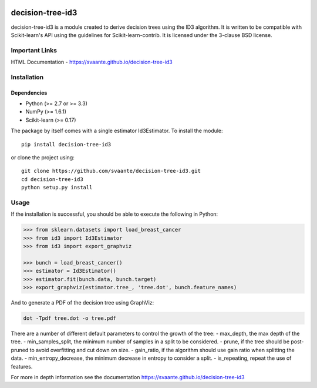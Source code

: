 |Travis Status| |Coveralls Status| |CircleCI Status|

decision-tree-id3
=================

decision-tree-id3 is a module created to derive decision trees using the
ID3 algorithm. It is written to be compatible with Scikit-learn's API
using the guidelines for Scikit-learn-contrib. It is licensed under the
3-clause BSD license.

Important Links
---------------

HTML Documentation - https://svaante.github.io/decision-tree-id3

Installation
------------

Dependencies
~~~~~~~~~~~~

-  Python (>= 2.7 or >= 3.3)
-  NumPy (>= 1.6.1)
-  Scikit-learn (>= 0.17)

The package by itself comes with a single estimator Id3Estimator. To
install the module:

::

    pip install decision-tree-id3

or clone the project using:

::

    git clone https://github.com/svaante/decision-tree-id3.git
    cd decision-tree-id3
    python setup.py install

Usage
-----

If the installation is successful, you should be able to execute the
following in Python:

.. code:: python

    >>> from sklearn.datasets import load_breast_cancer
    >>> from id3 import Id3Estimator
    >>> from id3 import export_graphviz

    >>> bunch = load_breast_cancer()
    >>> estimator = Id3Estimator()
    >>> estimator.fit(bunch.data, bunch.target)
    >>> export_graphviz(estimator.tree_, 'tree.dot', bunch.feature_names)

And to generate a PDF of the decision tree using GraphViz:

.. code:: shell

    dot -Tpdf tree.dot -o tree.pdf

There are a number of different default parameters to control the growth
of the tree: - max\_depth, the max depth of the tree. -
min\_samples\_split, the minimum number of samples in a split to be
considered. - prune, if the tree should be post-pruned to avoid
overfitting and cut down on size. - gain\_ratio, if the algorithm should
use gain ratio when splitting the data. - min\_entropy\_decrease, the
minimum decrease in entropy to consider a split. - is\_repeating, repeat
the use of features.

For more in depth information see the documentation
https://svaante.github.io/decision-tree-id3

.. |Travis Status| image:: https://travis-ci.org/svaante/decision-tree-id3.svg?branch=master
   :target: https://travis-ci.org/svaante/decision-tree-id3
.. |Coveralls Status| image:: https://coveralls.io/repos/svaante/decision-tree-id3/badge.svg?branch=master&service=github
   :target: https://coveralls.io/r/svaante/decision-tree-id3
.. |CircleCI Status| image:: https://circleci.com/gh/svaante/decision-tree-id3.svg?style=shield&circle-token=:circle-token
   :target: https://circleci.com/gh/svaante/decision-tree-id3/tree/master
